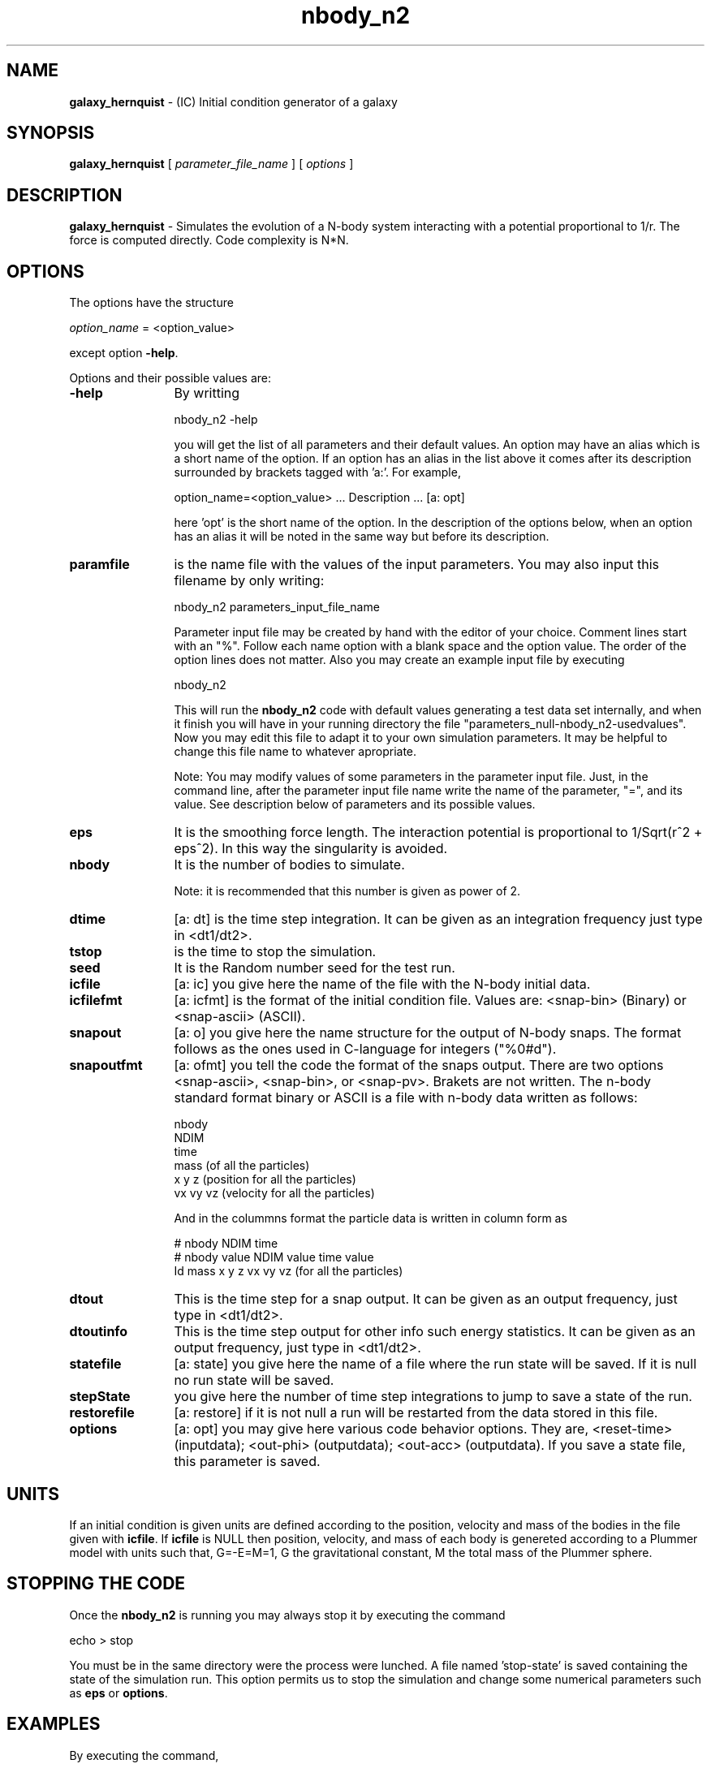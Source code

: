 't" t
.TH nbody_n2 1 "January 2013" UNIX "NagBody PROJECT"
.na
.nh   

.SH NAME
\fBgalaxy_hernquist\fR - (IC) Initial condition generator of a
galaxy

.SH SYNOPSIS
\fBgalaxy_hernquist\fR [ \fIparameter_file_name\fR ] [ \fIoptions\fR ]
.sp

.SH DESCRIPTION
\fBgalaxy_hernquist\fR - Simulates the evolution of a N-body system interacting with a potential
proportional to 1/r.
The force is computed directly. Code complexity is N*N.

.SH OPTIONS
The options have the structure
.sp
\fIoption_name\fR = <option_value>

.sp
except option \fB-help\fR.
.sp
Options and their possible values are:

.IP "\fB-help\fR" 12
By writting

.sp
nbody_n2 -help
.sp

you will get the list of all parameters and their default values.
An option may have an alias which is a short name of the option. If an option
has an alias in the list above it comes after its description
surrounded by brackets tagged with 'a:'. For example,

.sp
option_name=<option_value>	... Description ... [a: opt]

.sp
here 'opt' is the short name of the option. In the description of the options
below, when an option has an alias it will be noted in the same way but before
its description.

.IP "\fBparamfile\fR" 12
is the name file with the values of the input parameters.
You may also input this filename by only writing:
.sp 
nbody_n2 parameters_input_file_name
.sp
Parameter input file may be created by hand with the editor of your choice.
Comment lines start
with an "%". Follow each name option with a blank space and the option value.
The order of the option lines does not matter.
Also you may create an example input file
by executing
.sp
nbody_n2
.sp
This will run the \fBnbody_n2\fR code with default values generating
a test data set internally,
and when it finish you will have in your
running directory the file "parameters_null-nbody_n2-usedvalues".
Now you may edit this file to adapt it
to your own simulation parameters.
It may be helpful to change this file name to whatever apropriate.

.sp
Note: You may modify values of some parameters in the parameter input file. 
Just, in the command line,
after the parameter input file name write the name of the parameter, "=", 
and its value.
See description below of parameters and its possible values.

.IP "\fBeps\fR" 12
It is the smoothing force length. The interaction potential is proportional
to 1/Sqrt(r^2 + eps^2). In this way the singularity is avoided.

.IP "\fBnbody\fR" 12
It is the number of bodies to simulate.
.sp
Note: it is recommended that this number is given as power of 2.

.IP "\fBdtime\fR" 12
[a: dt] is the time step integration. It can be given as an integration
frequency just type in <dt1/dt2>.

.IP "\fBtstop\fR" 12
is the time to stop the simulation.

.IP "\fBseed\fR" 12
It is the Random number seed for the test run.

.IP "\fBicfile\fR" 12
[a: ic] you give here the name of the file with the N-body initial data.

.IP "\fBicfilefmt\fR" 12
[a: icfmt] is the format of the initial condition file. Values are:
<snap-bin> (Binary) or <snap-ascii> (ASCII).

.IP "\fBsnapout\fR" 12
[a: o] you give here the name structure for the output of N-body snaps.
The format follows
as the ones used in C-language for integers ("%0#d").

.IP "\fBsnapoutfmt\fR" 12
[a: ofmt] you tell the code the format of the snaps output. 
There are two options <snap-ascii>,
<snap-bin>, or <snap-pv>.
Brakets are not written.
The n-body standard format binary or ASCII is a file with 
n-body data written as follows:

nbody
.br
NDIM
.br
time
.br
mass (of all the particles)
.br
x y z (position for all the particles)
.br
vx vy vz (velocity for all the particles)
.br

And in the colummns format the particle data is written in column form as

# nbody NDIM time
.br
# nbody value NDIM value time value
.br
Id mass x y z vx vy vz (for all the particles)

.IP "\fBdtout\fR" 12
This is the time step for a snap output. It can be given as an output frequency, just
type in <dt1/dt2>.

.IP "\fBdtoutinfo\fR" 12
This is the time step output for other info such energy statistics.
It can be given as an output frequency, just
type in <dt1/dt2>.

.IP "\fBstatefile\fR" 12
[a: state] you give here the name of a file where the run state will be saved.
If it is null no run
state will be saved.

.IP "\fBstepState\fR" 12
you give here the number of time step integrations to jump to save a state
of the run.

.IP "\fBrestorefile\fR" 12
[a: restore] if it is not null a run will be restarted from the data stored in this file.

.IP "\fBoptions\fR" 12
[a: opt] you may give here various code behavior options.
They are, <reset-time> (inputdata); <out-phi> (outputdata); 
<out-acc> (outputdata).
If you save a state file, this parameter is saved.

.SH UNITS
If an initial condition is given units are defined according to the position,
velocity and mass of the bodies in the file given with \fBicfile\fR.
If \fBicfile\fR is NULL then position, velocity, and mass of each body is
genereted according to a Plummer model with units such that, G=-E=M=1, G the
gravitational constant, M the total mass of the Plummer sphere.

.SH STOPPING THE CODE
Once the \fBnbody_n2\fR is running you may always stop it by executing the command

echo > stop

You must be in the same directory were the process were lunched.
A file named 'stop-state' is 
saved containing the state of the simulation run. This option permits us to
stop the simulation and change some numerical parameters such as
\fBeps\fR or \fBoptions\fR.

.SH EXAMPLES
By executing the command,

.br
nbody_n2 nbody=4096 dtime=1/32 out=snap%03d

.br
will run the code, generating internally a Plummer sphere
sampled with 4096 particles and then evolving it up to t=2
with a time step of 1/32.
Snaps of the evolution will be saved as 
snap000, snap004, ..., snap064, with format <snap-ascii>.

.SH ANIMATIONS
You may run the \fBanalysis_grav\fR code to see animation plots.
Run a simulation using, for example, the command:

nbody_n2 tstop=10 o=snap > output &
.br
then, use the command:

analysis_grav in=snap analysis_type=snap-anim

to see the animation of the simulation.
The x and y ranges may change according to 
particle positions during simulation, then, can be useful to set
\fBxrange\fR=<xmin:xmax> and \fBxrange\fR=<ymin:ymax>.

.SH SEE ALSO
gbsph(1), analysis_grav(1), nplot2d(1)

.SH COPYRIGHT
Copyright (C) 1999-2010
.br
M.A. Rodriguez-Meza
.br

